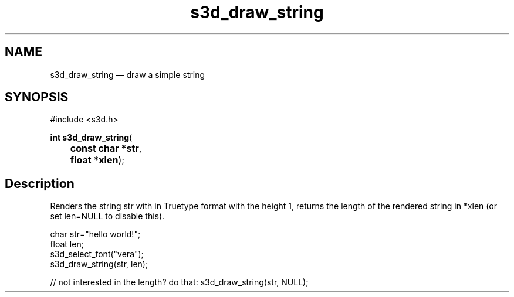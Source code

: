 .TH "s3d_draw_string" "3" 
.SH "NAME" 
s3d_draw_string \(em draw a simple string 
.SH "SYNOPSIS" 
.PP 
.nf 
#include <s3d.h> 
.sp 1 
\fBint \fBs3d_draw_string\fP\fR( 
\fB	const char *\fBstr\fR\fR, 
\fB	float *\fBxlen\fR\fR); 
.fi 
.SH "Description" 
.PP 
Renders the string str with in Truetype format with the height 1, returns the length of the rendered string in *xlen (or set len=NULL to disable this). 
.PP 
.nf 
char str="hello world!"; 
float len; 
s3d_select_font("vera"); 
s3d_draw_string(str, len); 
 
// not interested in the length? do that: s3d_draw_string(str, NULL); 
.fi 
.PP 
.\" created by instant / docbook-to-man
